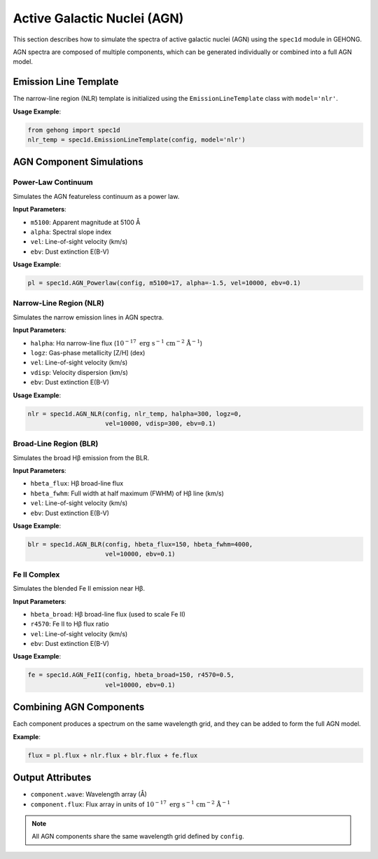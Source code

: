 .. _active-galactic-nuclei-spectra:

Active Galactic Nuclei (AGN)
============================

This section describes how to simulate the spectra of active galactic nuclei (AGN) using the ``spec1d`` module in GEHONG.

AGN spectra are composed of multiple components, which can be generated individually or combined into a full AGN model.

Emission Line Template
-----------------------

The narrow-line region (NLR) template is initialized using the ``EmissionLineTemplate`` class with ``model='nlr'``.

**Usage Example**:

.. code-block:: python

    from gehong import spec1d
    nlr_temp = spec1d.EmissionLineTemplate(config, model='nlr')

AGN Component Simulations
--------------------------

Power-Law Continuum
~~~~~~~~~~~~~~~~~~~~

Simulates the AGN featureless continuum as a power law.

**Input Parameters**:

- ``m5100``: Apparent magnitude at 5100 Å
- ``alpha``: Spectral slope index
- ``vel``: Line-of-sight velocity (km/s)
- ``ebv``: Dust extinction E(B-V)

**Usage Example**:

.. code-block:: python

    pl = spec1d.AGN_Powerlaw(config, m5100=17, alpha=-1.5, vel=10000, ebv=0.1)


.. image:: /_static/image/example_spec1d_agn_pl.png
   :align: center


Narrow-Line Region (NLR)
~~~~~~~~~~~~~~~~~~~~~~~~~

Simulates the narrow emission lines in AGN spectra.

**Input Parameters**:

- ``halpha``: Hα narrow-line flux (:math:`10^{-17}\ \mathrm{erg\ s^{-1}\ cm^{-2}\ Å^{-1}}`)
- ``logz``: Gas-phase metallicity [Z/H] (dex)
- ``vel``: Line-of-sight velocity (km/s)
- ``vdisp``: Velocity dispersion (km/s)
- ``ebv``: Dust extinction E(B-V)

**Usage Example**:

.. code-block:: python

    nlr = spec1d.AGN_NLR(config, nlr_temp, halpha=300, logz=0, 
                         vel=10000, vdisp=300, ebv=0.1)


.. image:: /_static/image/example_spec1d_agn_nlr.png
   :align: center


Broad-Line Region (BLR)
~~~~~~~~~~~~~~~~~~~~~~~~

Simulates the broad Hβ emission from the BLR.

**Input Parameters**:

- ``hbeta_flux``: Hβ broad-line flux
- ``hbeta_fwhm``: Full width at half maximum (FWHM) of Hβ line (km/s)
- ``vel``: Line-of-sight velocity (km/s)
- ``ebv``: Dust extinction E(B-V)

**Usage Example**:

.. code-block:: python

    blr = spec1d.AGN_BLR(config, hbeta_flux=150, hbeta_fwhm=4000, 
                         vel=10000, ebv=0.1)


.. image:: /_static/image/example_spec1d_agn_blr.png
   :align: center


Fe II Complex
~~~~~~~~~~~~~~~

Simulates the blended Fe II emission near Hβ.

**Input Parameters**:

- ``hbeta_broad``: Hβ broad-line flux (used to scale Fe II)
- ``r4570``: Fe II to Hβ flux ratio
- ``vel``: Line-of-sight velocity (km/s)
- ``ebv``: Dust extinction E(B-V)

**Usage Example**:

.. code-block:: python

    fe = spec1d.AGN_FeII(config, hbeta_broad=150, r4570=0.5, 
                         vel=10000, ebv=0.1)


.. image:: /_static/image/example_spec1d_agn_fe.png
   :align: center


Combining AGN Components
-------------------------

Each component produces a spectrum on the same wavelength grid, and they can be added to form the full AGN model.

**Example**:

.. code-block:: python

    flux = pl.flux + nlr.flux + blr.flux + fe.flux

.. image:: /_static/image/example_spec1d_agn_sum.png
   :align: center

Output Attributes
------------------

- ``component.wave``: Wavelength array (Å)
- ``component.flux``: Flux array in units of :math:`10^{-17}\ \mathrm{erg\ s^{-1}\ cm^{-2}\ Å^{-1}}`

.. note::

   All AGN components share the same wavelength grid defined by ``config``.
